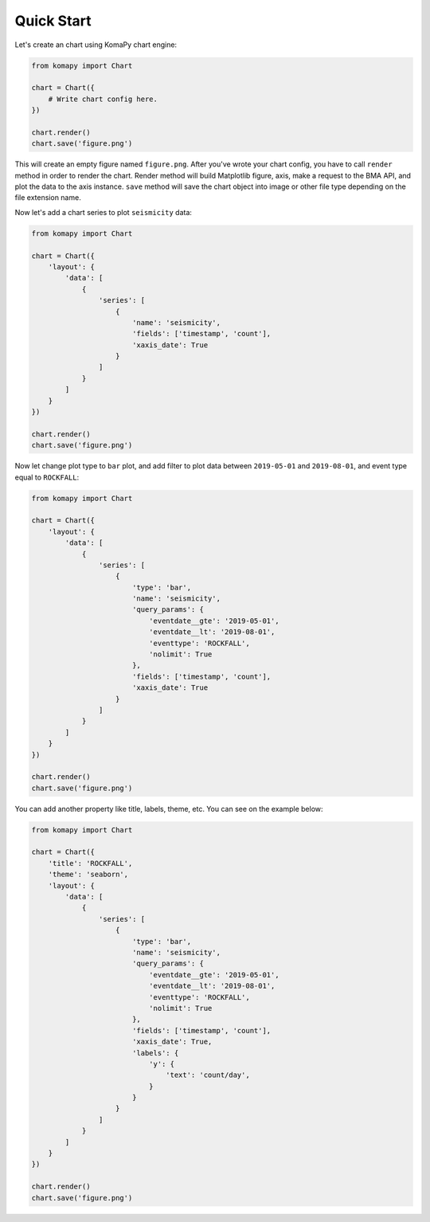 ===========
Quick Start
===========

Let's create an chart using KomaPy chart engine:

.. code-block:: python

    from komapy import Chart

    chart = Chart({
        # Write chart config here.
    })

    chart.render()
    chart.save('figure.png')

This will create an empty figure named ``figure.png``. After you've wrote your
chart config, you have to call ``render`` method in order to render the chart.
Render method will build Matplotlib figure, axis, make a request to the BMA API,
and plot the data to the axis instance. ``save`` method will save the chart
object into image or other file type depending on the file extension name.

Now let's add a chart series to plot ``seismicity`` data:

.. code-block:: python

    from komapy import Chart

    chart = Chart({
        'layout': {
            'data': [
                {
                    'series': [
                        {
                            'name': 'seismicity',
                            'fields': ['timestamp', 'count'],
                            'xaxis_date': True
                        }
                    ]
                }
            ]
        }
    })

    chart.render()
    chart.save('figure.png')

.. image:: images/quickstart/q1.png


Now let change plot type to ``bar`` plot, and add filter to plot data between
``2019-05-01`` and ``2019-08-01``, and event type equal to ``ROCKFALL``:

.. code-block:: python

    from komapy import Chart

    chart = Chart({
        'layout': {
            'data': [
                {
                    'series': [
                        {
                            'type': 'bar',
                            'name': 'seismicity',
                            'query_params': {
                                'eventdate__gte': '2019-05-01',
                                'eventdate__lt': '2019-08-01',
                                'eventtype': 'ROCKFALL',
                                'nolimit': True
                            },
                            'fields': ['timestamp', 'count'],
                            'xaxis_date': True
                        }
                    ]
                }
            ]
        }
    })

    chart.render()
    chart.save('figure.png')

.. image:: images/quickstart/q2.png


You can add another property like title, labels, theme, etc. You can see on the
example below:

.. code-block:: python

    from komapy import Chart

    chart = Chart({
        'title': 'ROCKFALL',
        'theme': 'seaborn',
        'layout': {
            'data': [
                {
                    'series': [
                        {
                            'type': 'bar',
                            'name': 'seismicity',
                            'query_params': {
                                'eventdate__gte': '2019-05-01',
                                'eventdate__lt': '2019-08-01',
                                'eventtype': 'ROCKFALL',
                                'nolimit': True
                            },
                            'fields': ['timestamp', 'count'],
                            'xaxis_date': True,
                            'labels': {
                                'y': {
                                    'text': 'count/day',
                                }
                            }
                        }
                    ]
                }
            ]
        }
    })

    chart.render()
    chart.save('figure.png')

.. image:: images/quickstart/q3.png
